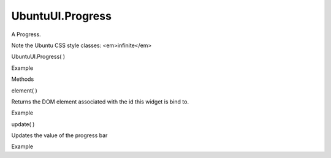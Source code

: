 UbuntuUI.Progress
=================

.. raw:: html

   <p>

A Progress.

.. raw:: html

   </p>

.. raw:: html

   <p>

Note the Ubuntu CSS style classes: <em>infinite</em>

.. raw:: html

   </p>

UbuntuUI.Progress( )

.. raw:: html

   <h5>

Example

.. raw:: html

   </h5>

.. raw:: html

   <pre class="code prettyprint"><code> &lt;progress value=&quot;80&quot; max=&quot;100&quot;&gt;&lt;/progress&gt;
   Javascript access:
   var pre = UI.progress(&quot;progressID&quot;);</code></pre>

.. raw:: html

   <ul>

.. raw:: html

   <li>

Methods

.. raw:: html

   </li>

.. raw:: html

   </ul>

element( )

.. raw:: html

   <p>

Returns the DOM element associated with the id this widget is bind to.

.. raw:: html

   </p>

.. raw:: html

   <h5>

Example

.. raw:: html

   </h5>

.. raw:: html

   <pre class="code prettyprint"><code>       var myprogress = UI.progress(&quot;progressid&quot;).element();</code></pre>

update( )

.. raw:: html

   <p>

Updates the value of the progress bar

.. raw:: html

   </p>

.. raw:: html

   <h5>

Example

.. raw:: html

   </h5>

.. raw:: html

   <pre class="code prettyprint"><code>       myprogress.update(30);</code></pre>
